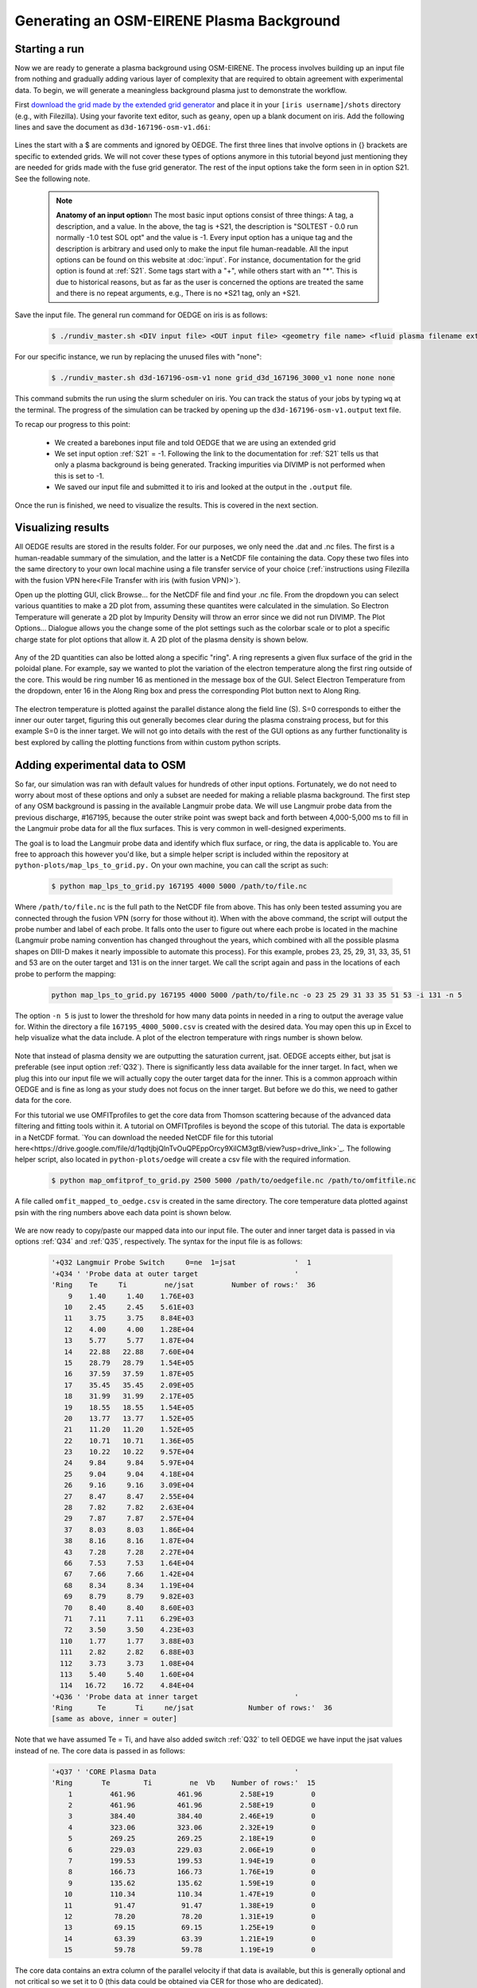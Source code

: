 Generating an OSM-EIRENE Plasma Background
==========================================

Starting a run
--------------

Now we are ready to generate a plasma background using OSM-EIRENE. The process involves building up an input file from nothing and gradually adding various layer of complexity that are required to obtain agreement with experimental data. To begin, we will generate a meaningless background plasma just to demonstrate the workflow.

First `download the grid made by the extended grid generator <https://drive.google.com/file/d/1F3O5wcy5rUo6oAmoXTo5HtM0xLp6pghY/view?usp=sharing>`_ and place it in your ``[iris username]/shots`` directory (e.g., with Filezilla). Using your favorite text editor, such as ``geany``, open up a blank document on iris. Add the following lines and save the document as ``d3d-167196-osm-v1.d6i``:

  .. code-block::
    $
    $ Required to indicate extended grid generated by Fuse.
    $
    '{GRID FILE}     File name of the fluid grid to be loaded'  'fort.4' 
    '{GRID FORMAT}                                           '  2        
    '{EXIT}'
    $
    $ Plasma background options
    $
    '+S21  SOLTEST - 0.0 run normally -1.0 test SOL opt    ' -1

Lines the start with a $ are comments and ignored by OEDGE. The first three lines that involve options in {} brackets are specific to extended grids. We will not cover these types of options anymore in this tutorial beyond just mentioning they are needed for grids made with the fuse grid generator. The rest of the input options take the form seen in in option S21. See the following note.

  .. note::
    **Anatomy of an input option**\n
    The most basic input options consist of three things: A tag, a description, and a value. In the above, the tag is +S21, the description is "SOLTEST - 0.0 run normally -1.0 test SOL opt" and the value is -1. Every input option has a unique tag and the description is arbitrary and used only to make the input file human-readable. All the input options can be found on this website at :doc:`input`. For instance, documentation for the grid option is found at :ref:`S21`. Some tags start with a "+", while others start with an "*". This is due to historical reasons, but as far as the user is concerned the options are treated the same and there is no repeat arguments, e.g., There is no *S21 tag, only an +S21.

Save the input file. The general run command for OEDGE on iris is as follows:

  .. code-block:: console

    $ ./rundiv_master.sh <DIV input file> <OUT input file> <geometry file name> <fluid plasma filename extension - optional> <CFD solution - optional> <DIVIMP solution - optional>"

For our specific instance, we run by replacing the unused files with "none":

  .. code-block:: console

    $ ./rundiv_master.sh d3d-167196-osm-v1 none grid_d3d_167196_3000_v1 none none none

This command submits the run using the slurm scheduler on iris. You can track the status of your jobs by typing ``wq`` at the terminal. The progress of the simulation can be tracked by opening up the ``d3d-167196-osm-v1.output`` text file. 

To recap our progress to this point:

  - We created a barebones input file and told OEDGE that we are using an extended grid
  - We set input option :ref:`S21` = -1. Following the link to the documentation for :ref:`S21` tells us that only a plasma background is being generated. Tracking impurities via DIVIMP is not performed when this is set to -1. 
  - We saved our input file and submitted it to iris and looked at the output in the ``.output`` file.

Once the run is finished, we need to visualize the results. This is covered in the next section.

Visualizing results
-------------------

All OEDGE results are stored in the results folder. For our purposes, we only need the .dat and .nc files. The first is a human-readable summary of the simulation, and the latter is a NetCDF file containing the data. Copy these two files into the same directory to your own local machine using a file transfer service of your choice (:ref:`instructions using Filezilla with the fusion VPN here<File Transfer with iris (with fusion VPN)>`). 

Open up the plotting GUI, click Browse... for the NetCDF file and find your .nc file. From the dropdown you can select various quantities to make a 2D plot from, assuming these quantites were calculated in the simulation. So Electron Temperature will generate a 2D plot by Impurity Density will throw an error since we did not run DIVIMP. The Plot Options... Dialogue allows you the change some of the plot settings such as the colorbar scale or to plot a specific charge state for plot options that allow it. A 2D plot of the plasma density is shown below.

  .. image:: dens_ex1.png
    :width: 500

Any of the 2D quantities can also be lotted along a specific "ring". A ring represents a given flux surface of the grid in the poloidal plane. For example, say we wanted to plot the variation of the electron temperature along the first ring outside of the core. This would be ring number 16 as mentioned in the message box of the GUI. Select Electron Temperature from the dropdown, enter 16 in the Along Ring box and press the corresponding Plot button next to Along Ring.

  .. image:: along_te1.png
    :width: 500

The electron temperature is plotted against the parallel distance along the field line (S). S=0 corresponds to either the inner our outer target, figuring this out generally becomes clear during the plasma constraing process, but for this example S=0 is the inner target. We will not go into details with the rest of the GUI options as any further functionality is best explored by calling the plotting functions from within custom python scripts. 

Adding experimental data to OSM
--------------------------------------

So far, our simulation was ran with default values for hundreds of other input options. Fortunately, we do not need to worry about most of these options and only a subset are needed for making a reliable plasma background. The first step of any OSM background is passing in the available Langmuir probe data. We will use Langmuir probe data from the previous discharge, #167195, because the outer strike point was swept back and forth between 4,000-5,000 ms to fill in the Langmuir probe data for all the flux surfaces. This is very common in well-designed experiments.

The goal is to load the Langmuir probe data and identify which flux surface, or ring, the data is applicable to. You are free to approach this however you'd like, but a simple helper script is included within the repository at ``python-plots/map_lps_to_grid.py.`` On your own machine, you can call the script as such:

  .. code-block:: console

    $ python map_lps_to_grid.py 167195 4000 5000 /path/to/file.nc

Where ``/path/to/file.nc`` is the full path to the NetCDF file from above. This has only been tested assuming you are connected through the fusion VPN (sorry for those without it). When with the above command, the script will output the probe number and label of each probe. It falls onto the user to figure out where each probe is located in the machine (Langmuir probe naming convention has changed throughout the years, which combined with all the possible plasma shapes on DIII-D makes it nearly impossible to automate this process). For this example, probes 23, 25, 29, 31, 33, 35, 51 and 53 are on the outer target and 131 is on the inner target. We call the script again and pass in the locations of each probe to perform the mapping:

  .. code-block:: console

    python map_lps_to_grid.py 167195 4000 5000 /path/to/file.nc -o 23 25 29 31 33 35 51 53 -i 131 -n 5

The option ``-n 5`` is just to lower the threshold for how many data points in needed in a ring to output the average value for. Within the directory a file ``167195_4000_5000.csv`` is created with the desired data. You may open this up in Excel to help visualize what the data include. A plot of the electron temperature with rings number is shown below.

  .. image:: excel_ plot_te.png
    :width: 500

Note that instead of plasma density we are outputting the saturation current, jsat. OEDGE accepts either, but jsat is preferable (see input option :ref:`Q32`). There is significantly less data available for the inner target. In fact, when we plug this into our input file we will actually copy the outer target data for the inner. This is a common approach within OEDGE and is fine as long as your study does not focus on the inner target. But before we do this, we need to gather data for the core. 

For this tutorial we use OMFITprofiles to get the core data from Thomson scattering because of the advanced data filtering and fitting tools within it. A tutorial on OMFITprofiles is beyond the scope of this tutorial. The data is exportable in a NetCDF format. `You can download the needed NetCDF file for this tutorial here<https://drive.google.com/file/d/1qdtjbjQlnTvOuQPEppOrcy9XilCM3gtB/view?usp=drive_link>`_. The following helper script, also located in ``python-plots/oedge`` will create a csv file with the required information.

  .. code-block:: console

    $ python map_omfitprof_to_grid.py 2500 5000 /path/to/oedgefile.nc /path/to/omfitfile.nc

A file called ``omfit_mapped_to_oedge.csv`` is created in the same directory. The core temperature data plotted against psin with the ring numbers above each data point is shown below.

  .. image:: excel_core_te.png
    :width: 500

We are now ready to copy/paste our mapped data into our input file. The outer and inner target data is passed in via options :ref:`Q34` and :ref:`Q35`, respectively. The syntax for the input file is as follows:

  .. code-block:: console
 
    '+Q32 Langmuir Probe Switch     0=ne  1=jsat              '  1
    '+Q34 ' 'Probe data at outer target                       '
    'Ring    Te     Ti         ne/jsat         Number of rows:'  36        
        9    1.40     1.40    1.76E+03
       10    2.45     2.45    5.61E+03
       11    3.75     3.75    8.84E+03
       12    4.00     4.00    1.28E+04
       13    5.77     5.77    1.87E+04
       14    22.88   22.88    7.60E+04
       15    28.79   28.79    1.54E+05
       16    37.59   37.59    1.87E+05
       17    35.45   35.45    2.09E+05
       18    31.99   31.99    2.17E+05
       19    18.55   18.55    1.54E+05
       20    13.77   13.77    1.52E+05
       21    11.20   11.20    1.52E+05
       22    10.71   10.71    1.36E+05
       23    10.22   10.22    9.57E+04
       24    9.84     9.84    5.97E+04
       25    9.04     9.04    4.18E+04
       26    9.16     9.16    3.09E+04
       27    8.47     8.47    2.55E+04
       28    7.82     7.82    2.63E+04
       29    7.87     7.87    2.57E+04
       37    8.03     8.03    1.86E+04
       38    8.16     8.16    1.87E+04
       43    7.28     7.28    2.27E+04
       66    7.53     7.53    1.64E+04
       67    7.66     7.66    1.42E+04
       68    8.34     8.34    1.19E+04
       69    8.79     8.79    9.82E+03
       70    8.40     8.40    8.60E+03
       71    7.11     7.11    6.29E+03
       72    3.50     3.50    4.23E+03
      110    1.77     1.77    3.88E+03
      111    2.82     2.82    6.88E+03
      112    3.73     3.73    1.08E+04
      113    5.40     5.40    1.60E+04
      114   16.72    16.72    4.84E+04
    '+Q36 ' 'Probe data at inner target                       '
    'Ring      Te       Ti     ne/jsat             Number of rows:'  36    
    [same as above, inner = outer]

Note that we have assumed Te = Ti, and have also added switch :ref:`Q32` to tell OEDGE we have input the jsat values instead of ne. The core data is passed in as follows:

  .. code-block:: console

    '+Q37 ' 'CORE Plasma Data                                 '
    'Ring       Te        Ti         ne  Vb    Number of rows:'  15
        1	  461.96	  461.96 	 2.58E+19	  0
        2	  461.96	  461.96	 2.58E+19	  0
        3	  384.40	  384.40	 2.46E+19	  0
        4	  323.06	  323.06	 2.32E+19	  0
        5	  269.25	  269.25	 2.18E+19	  0
        6	  229.03	  229.03	 2.06E+19	  0
        7	  199.53	  199.53	 1.94E+19	  0
        8	  166.73	  166.73	 1.76E+19	  0
        9	  135.62	  135.62	 1.59E+19	  0
       10	  110.34	  110.34	 1.47E+19	  0
       11	   91.47	   91.47	 1.38E+19	  0
       12	   78.20	   78.20	 1.31E+19	  0
       13	   69.15	   69.15	 1.25E+19	  0
       14	   63.39	   63.39	 1.21E+19	  0
       15	   59.78	   59.78	 1.19E+19	  0

The core data contains an extra column of the parallel velocity if that data is available, but this is generally optional and not critical so we set it to 0 (this data could be obtained via CER for those who are dedicated). 
